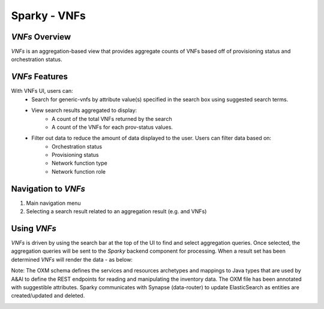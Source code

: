 .. This work is licensed under a Creative Commons Attribution 4.0 International License.

Sparky - VNFs
==============

*VNFs* Overview
~~~~~~~~~~~~~~~

*VNFs* is an aggregation-based view that provides aggregate counts of
VNFs based off of provisioning status and orchestration status.

*VNFs* Features
~~~~~~~~~~~~~~~
With VNFs UI, users can:
   * Search for generic-vnfs by attribute value(s) specified in the search box using suggested search terms.
   * View search results aggregated to display:
      - A count of the total VNFs returned by the search
      - A count of the VNFs for each prov-status values.
   * Filter out data to reduce the amount of data displayed to the user. Users can  filter data based on:
       - Orchestration status
       - Provisioning status
       - Network function type
       - Network function role

Navigation to *VNFs*
~~~~~~~~~~~~~~~~~~~~

1. Main navigation menu
2. Selecting a search result related to an aggregation result (e.g. and
   VNFs)

Using *VNFs*
~~~~~~~~~~~~

*VNFs* is driven by using the search bar at the top of the UI to find
and select aggregation queries. Once selected, the aggregation queries
will be sent to the *Sparky* backend component for processing. When a
result set has been determined *VNFs* will render the data - as below:

Note: The OXM schema defines the services and resources archetypes and mappings to Java types that are used by A&AI to define the REST endpoints for reading and manipulating the inventory data. The OXM file has been annotated with suggestible attributes. Sparky communicates with Synapse (data-router) to update ElasticSearch as entities are created/updated and deleted.


.. image:: images/view6.jpg
   :height: 150px
   :width: 270 px
   :scale: 100 %
   :alt: alternate text
   :align: center
